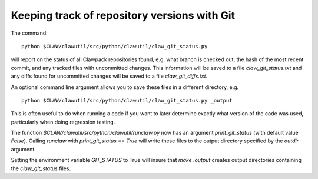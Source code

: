 
.. _git_versions:

=============================================
Keeping track of repository versions with Git
=============================================

The command::

    python $CLAW/clawutil/src/python/clawutil/claw_git_status.py

will report on the status of all Clawpack repositories found, e.g. what
branch is checked out, the hash of the most recent commit, and any tracked 
files with uncommitted changes.  This information will be saved to a file
`claw_git_status.txt` and any diffs found for uncommitted changes will be
saved to a file `claw_git_diffs.txt`.  

An optional command line argument allows you to save these files in a
different directory, e.g. ::

    python $CLAW/clawutil/src/python/clawutil/claw_git_status.py _output

This is often useful to do when running a code if you want to later
determine exactly what version of the code was used, particularly when doing
regression testing.

The function `$CLAW/clawutil/src/python/clawutil/runclaw.py`
now has an argument `print_git_status` (with default value `False`).
Calling `runclaw` with `print_git_status == True` will write these files to
the output directory specified by the `outdir` argument.

Setting the environment variable `GIT_STATUS` to True will insure that 
`make .output` creates output directories containing the `claw_git_status`
files.



